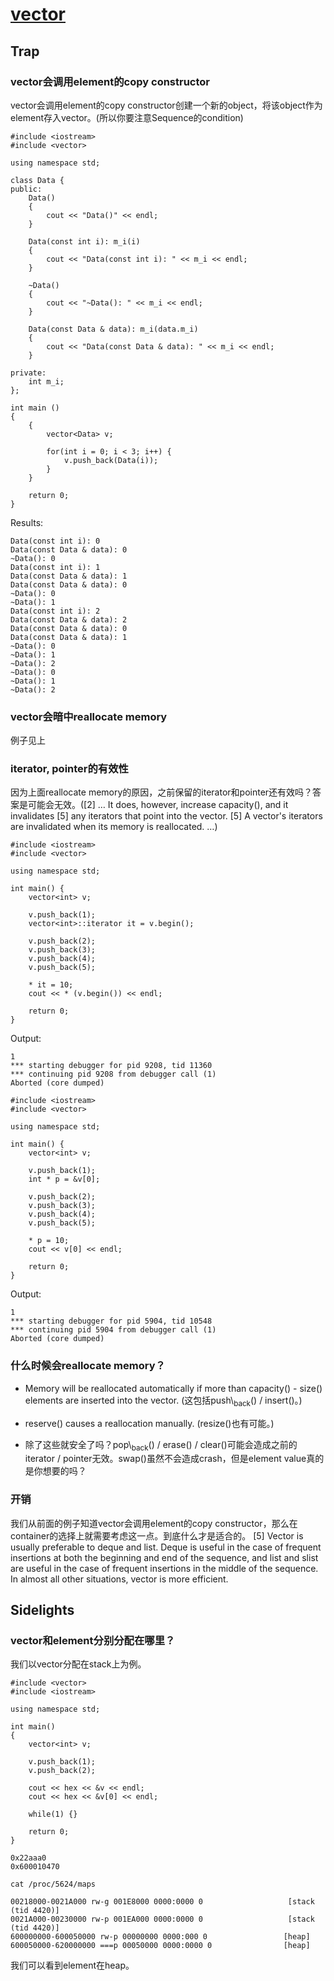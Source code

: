 * [[http://www.sgi.com/tech/stl/Vector.html][vector]]
** Trap
*** vector会调用element的copy constructor
    vector会调用element的copy constructor创建一个新的object，将该object作为element存入vector。(所以你要注意Sequence的condition)

#+BEGIN_SRC C++
    #include <iostream>
    #include <vector>

    using namespace std;

    class Data {
    public:
        Data()
        {
            cout << "Data()" << endl;
        }

        Data(const int i): m_i(i)
        {
            cout << "Data(const int i): " << m_i << endl;
        }

        ~Data()
        {
            cout << "~Data(): " << m_i << endl;
        }

        Data(const Data & data): m_i(data.m_i)
        {
            cout << "Data(const Data & data): " << m_i << endl;
        }

    private:
        int m_i;
    };

    int main ()
    {
        {
            vector<Data> v;

            for(int i = 0; i < 3; i++) {
                v.push_back(Data(i));
            }
        }

        return 0;
    }
#+END_SRC

    Results:
#+BEGIN_EXAMPLE
    Data(const int i): 0
    Data(const Data & data): 0
    ~Data(): 0
    Data(const int i): 1
    Data(const Data & data): 1
    Data(const Data & data): 0
    ~Data(): 0
    ~Data(): 1
    Data(const int i): 2
    Data(const Data & data): 2
    Data(const Data & data): 0
    Data(const Data & data): 1
    ~Data(): 0
    ~Data(): 1
    ~Data(): 2
    ~Data(): 0
    ~Data(): 1
    ~Data(): 2
#+END_EXAMPLE

*** vector会暗中reallocate memory
    例子见上

*** iterator, pointer的有效性
    因为上面reallocate 
    memory的原因，之前保留的iterator和pointer还有效吗？答案是可能会无效。([2] ... It 
    does, however, increase capacity(), and it invalidates [5] any iterators 
    that point into the vector. [5] A vector's iterators are invalidated when 
    its memory is reallocated. ...)

#+BEGIN_SRC C++
    #include <iostream>
    #include <vector>

    using namespace std;

    int main() {
        vector<int> v;

        v.push_back(1);
        vector<int>::iterator it = v.begin();

        v.push_back(2);
        v.push_back(3);
        v.push_back(4);
        v.push_back(5);

        * it = 10;
        cout << * (v.begin()) << endl;

        return 0;
    }
#+END_SRC

    Output:
#+BEGIN_EXAMPLE
    1
    *** starting debugger for pid 9208, tid 11360
    *** continuing pid 9208 from debugger call (1)
    Aborted (core dumped)
#+END_EXAMPLE

#+BEGIN_SRC C++
    #include <iostream>
    #include <vector>

    using namespace std;

    int main() {
        vector<int> v;

        v.push_back(1);
        int * p = &v[0];

        v.push_back(2);
        v.push_back(3);
        v.push_back(4);
        v.push_back(5);

        * p = 10;
        cout << v[0] << endl;

        return 0;
    }
#+END_SRC

    Output:
#+BEGIN_EXAMPLE
    1
    *** starting debugger for pid 5904, tid 10548
    *** continuing pid 5904 from debugger call (1)
    Aborted (core dumped)
#+END_EXAMPLE

*** 什么时候会reallocate memory？
    * Memory will be reallocated automatically if more than capacity() - size() elements are inserted into the vector. (这包括push\_back() / insert()。)

    * reserve() causes a reallocation manually. (resize()也有可能。)

    * 除了这些就安全了吗？pop\_back() / erase() / clear()可能会造成之前的iterator / pointer无效。swap()虽然不会造成crash，但是element value真的是你想要的吗？

*** 开销
    我们从前面的例子知道vector会调用element的copy 
    constructor，那么在container的选择上就需要考虑这一点。到底什么才是适合的。
    [5] Vector is usually preferable to deque and list. Deque is useful in the 
    case of frequent insertions at both the beginning and end of the sequence, 
    and list and slist are useful in the case of frequent insertions in the 
    middle of the sequence. In almost all other situations, vector is more 
    efficient. 

** Sidelights
*** vector和element分别分配在哪里？
    我们以vector分配在stack上为例。

#+BEGIN_SRC C++
    #include <vector>
    #include <iostream>

    using namespace std;

    int main()
    {
        vector<int> v;

        v.push_back(1);
        v.push_back(2);

        cout << hex << &v << endl;
        cout << hex << &v[0] << endl;

        while(1) {}

        return 0;
    }
#+END_SRC

#+BEGIN_EXAMPLE
    0x22aaa0
    0x600010470
#+END_EXAMPLE

#+BEGIN_EXAMPLE
    cat /proc/5624/maps

    00218000-0021A000 rw-g 001E8000 0000:0000 0                   [stack (tid 4420)]
    0021A000-00230000 rw-p 001EA000 0000:0000 0                   [stack (tid 4420)]
    600000000-600050000 rw-p 00000000 0000:000 0                 [heap]
    600050000-620000000 ===p 00050000 0000:0000 0                [heap]
#+END_EXAMPLE

    我们可以看到element在heap。
